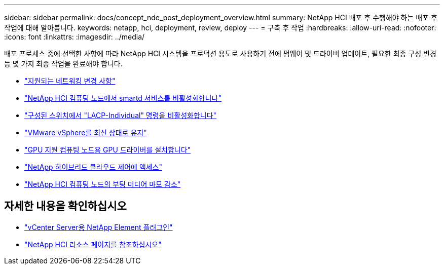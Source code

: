 ---
sidebar: sidebar 
permalink: docs/concept_nde_post_deployment_overview.html 
summary: NetApp HCI 배포 후 수행해야 하는 배포 후 작업에 대해 알아봅니다. 
keywords: netapp, hci, deployment, review, deploy 
---
= 구축 후 작업
:hardbreaks:
:allow-uri-read: 
:nofooter: 
:icons: font
:linkattrs: 
:imagesdir: ../media/


[role="lead"]
배포 프로세스 중에 선택한 사항에 따라 NetApp HCI 시스템을 프로덕션 용도로 사용하기 전에 펌웨어 및 드라이버 업데이트, 필요한 최종 구성 변경 등 몇 가지 최종 작업을 완료해야 합니다.

* link:task_nde_supported_net_changes.html["지원되는 네트워킹 변경 사항"]
* link:task_nde_disable_smartd.html["NetApp HCI 컴퓨팅 노드에서 smartd 서비스를 비활성화합니다"]
* link:task_nde_disable_lacp_individual.html["구성된 스위치에서 "LACP-Individual" 명령을 비활성화합니다"]
* link:task_nde_update_vsphere.html["VMware vSphere를 최신 상태로 유지"]
* link:task_nde_install_GPU_drivers.html["GPU 지원 컴퓨팅 노드용 GPU 드라이버를 설치합니다"]
* link:task_nde_access_hcc.html["NetApp 하이브리드 클라우드 제어에 액세스"]
* link:task_reduce_boot_media_wear.html["NetApp HCI 컴퓨팅 노드의 부팅 미디어 마모 감소"]




== 자세한 내용을 확인하십시오

* https://docs.netapp.com/us-en/vcp/index.html["vCenter Server용 NetApp Element 플러그인"^]
* https://www.netapp.com/us/documentation/hci.aspx["NetApp HCI 리소스 페이지를 참조하십시오"^]

